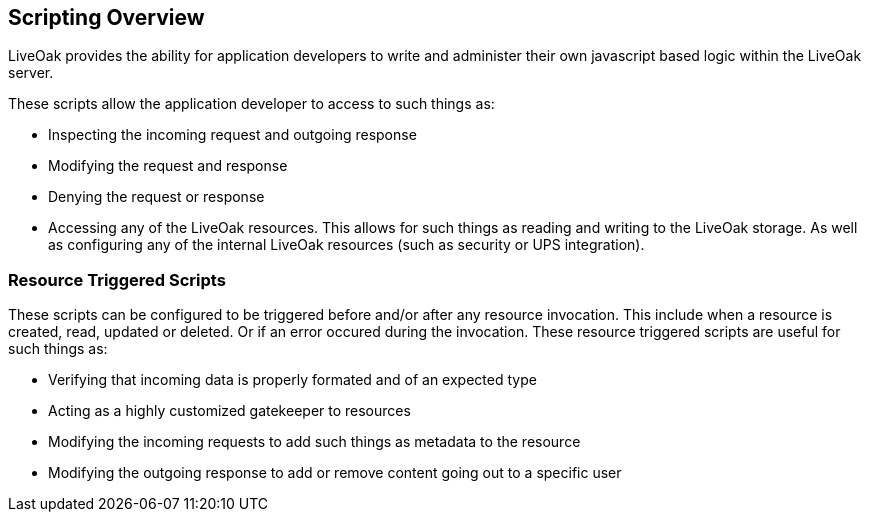 == Scripting Overview

LiveOak provides the ability for application developers to write and administer their own javascript based logic within the LiveOak server.

These scripts allow the application developer to access to such things as:

* Inspecting the incoming request and outgoing response
* Modifying the request and response
* Denying the request or response
* Accessing any of the LiveOak resources. This allows for such things as reading and writing to the LiveOak storage. As well as configuring any of the internal LiveOak resources (such as security or UPS integration).

=== Resource Triggered Scripts

These scripts can be configured to be triggered before and/or after any resource invocation. This include when a resource is created, read,
updated or deleted. Or if an error occured during the invocation. These resource triggered scripts are useful for such things as:

* Verifying that incoming data is properly formated and of an expected type
* Acting as a highly customized gatekeeper to resources
* Modifying the incoming requests to add such things as metadata to the resource
* Modifying the outgoing response to add or remove content going out to a specific user
